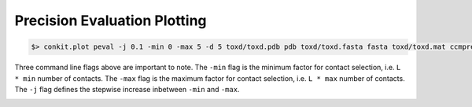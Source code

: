 
Precision Evaluation Plotting
-----------------------------

.. code-block:: bash

   $> conkit.plot peval -j 0.1 -min 0 -max 5 -d 5 toxd/toxd.pdb pdb toxd/toxd.fasta fasta toxd/toxd.mat ccmpred

Three command line flags above are important to note. The ``-min`` flag is the minimum factor for contact selection, i.e. ``L * min`` number of contacts. The ``-max`` flag is the maximum factor for contact selection, i.e. ``L * max`` number of contacts. The ``-j`` flag defines the stepwise increase inbetween ``-min`` and ``-max``.

.. image:: ../images/toxd_peval_plot.png
   :alt: Toxd Precision Evaluation Plot
